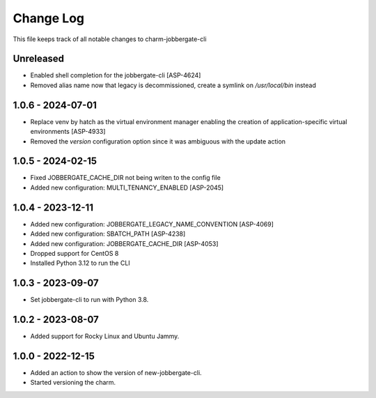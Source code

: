 ============
 Change Log
============

This file keeps track of all notable changes to charm-jobbergate-cli

Unreleased
----------
- Enabled shell completion for the jobbergate-cli [ASP-4624]
- Removed alias name now that legacy is decommissioned, create a symlink on `/usr/local/bin` instead

1.0.6 - 2024-07-01
------------------
- Replace venv by hatch as the virtual environment manager enabling the creation of application-specific virtual environments [ASP-4933]
- Removed the `version` configuration option since it was ambiguous with the update action


1.0.5 - 2024-02-15
------------------
- Fixed JOBBERGATE_CACHE_DIR not being writen to the config file
- Added new configuration: MULTI_TENANCY_ENABLED [ASP-2045]

1.0.4 - 2023-12-11
------------------
- Added new configuration: JOBBERGATE_LEGACY_NAME_CONVENTION [ASP-4069]
- Added new configuration: SBATCH_PATH [ASP-4238]
- Added new configuration: JOBBERGATE_CACHE_DIR [ASP-4053]
- Dropped support for CentOS 8
- Installed Python 3.12 to run the CLI

1.0.3 - 2023-09-07
------------------
- Set jobbergate-cli to run with Python 3.8.

1.0.2 - 2023-08-07
------------------
- Added support for Rocky Linux and Ubuntu Jammy.

1.0.0 - 2022-12-15
------------------
- Added an action to show the version of new-jobbergate-cli.
- Started versioning the charm.
